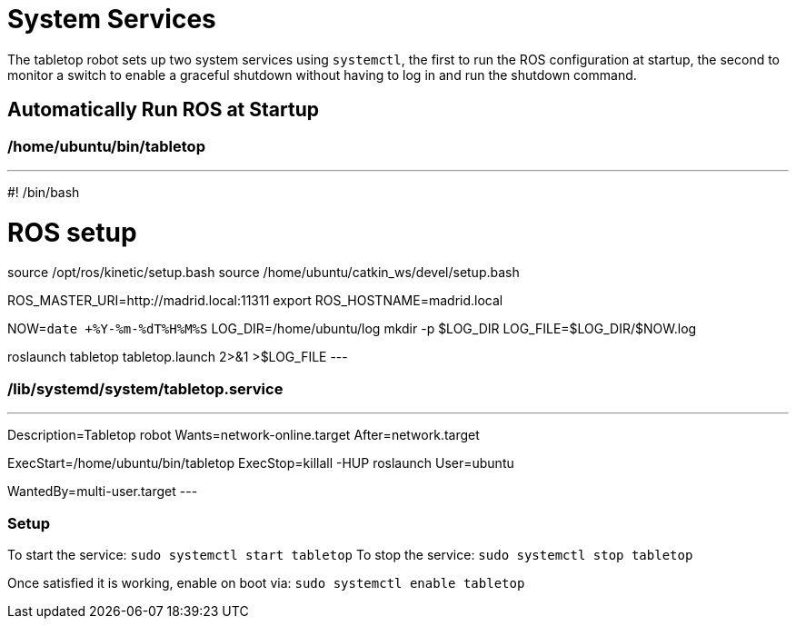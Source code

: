 = System Services

The tabletop robot sets up two system services using `systemctl`, the first to run the ROS configuration
at startup, the second to monitor a switch to enable a graceful shutdown without having to log in
and run the shutdown command.

== Automatically Run ROS at Startup

=== /home/ubuntu/bin/tabletop

---
#! /bin/bash

# ROS setup
source /opt/ros/kinetic/setup.bash
source /home/ubuntu/catkin_ws/devel/setup.bash

ROS_MASTER_URI=http://madrid.local:11311
export ROS_HOSTNAME=madrid.local

NOW=`date +%Y-%m-%dT%H%M%S`
LOG_DIR=/home/ubuntu/log
mkdir -p $LOG_DIR
LOG_FILE=$LOG_DIR/$NOW.log

roslaunch tabletop tabletop.launch 2>&1 >$LOG_FILE
---

=== /lib/systemd/system/tabletop.service

---
[unit]
Description=Tabletop robot
Wants=network-online.target
After=network.target

[Service]
ExecStart=/home/ubuntu/bin/tabletop
ExecStop=killall -HUP roslaunch
User=ubuntu

[Install]
WantedBy=multi-user.target
---

=== Setup

To start the service: `sudo systemctl start tabletop`
To stop the service: `sudo systemctl stop tabletop`

Once satisfied it is working, enable on boot via: `sudo systemctl enable tabletop`

